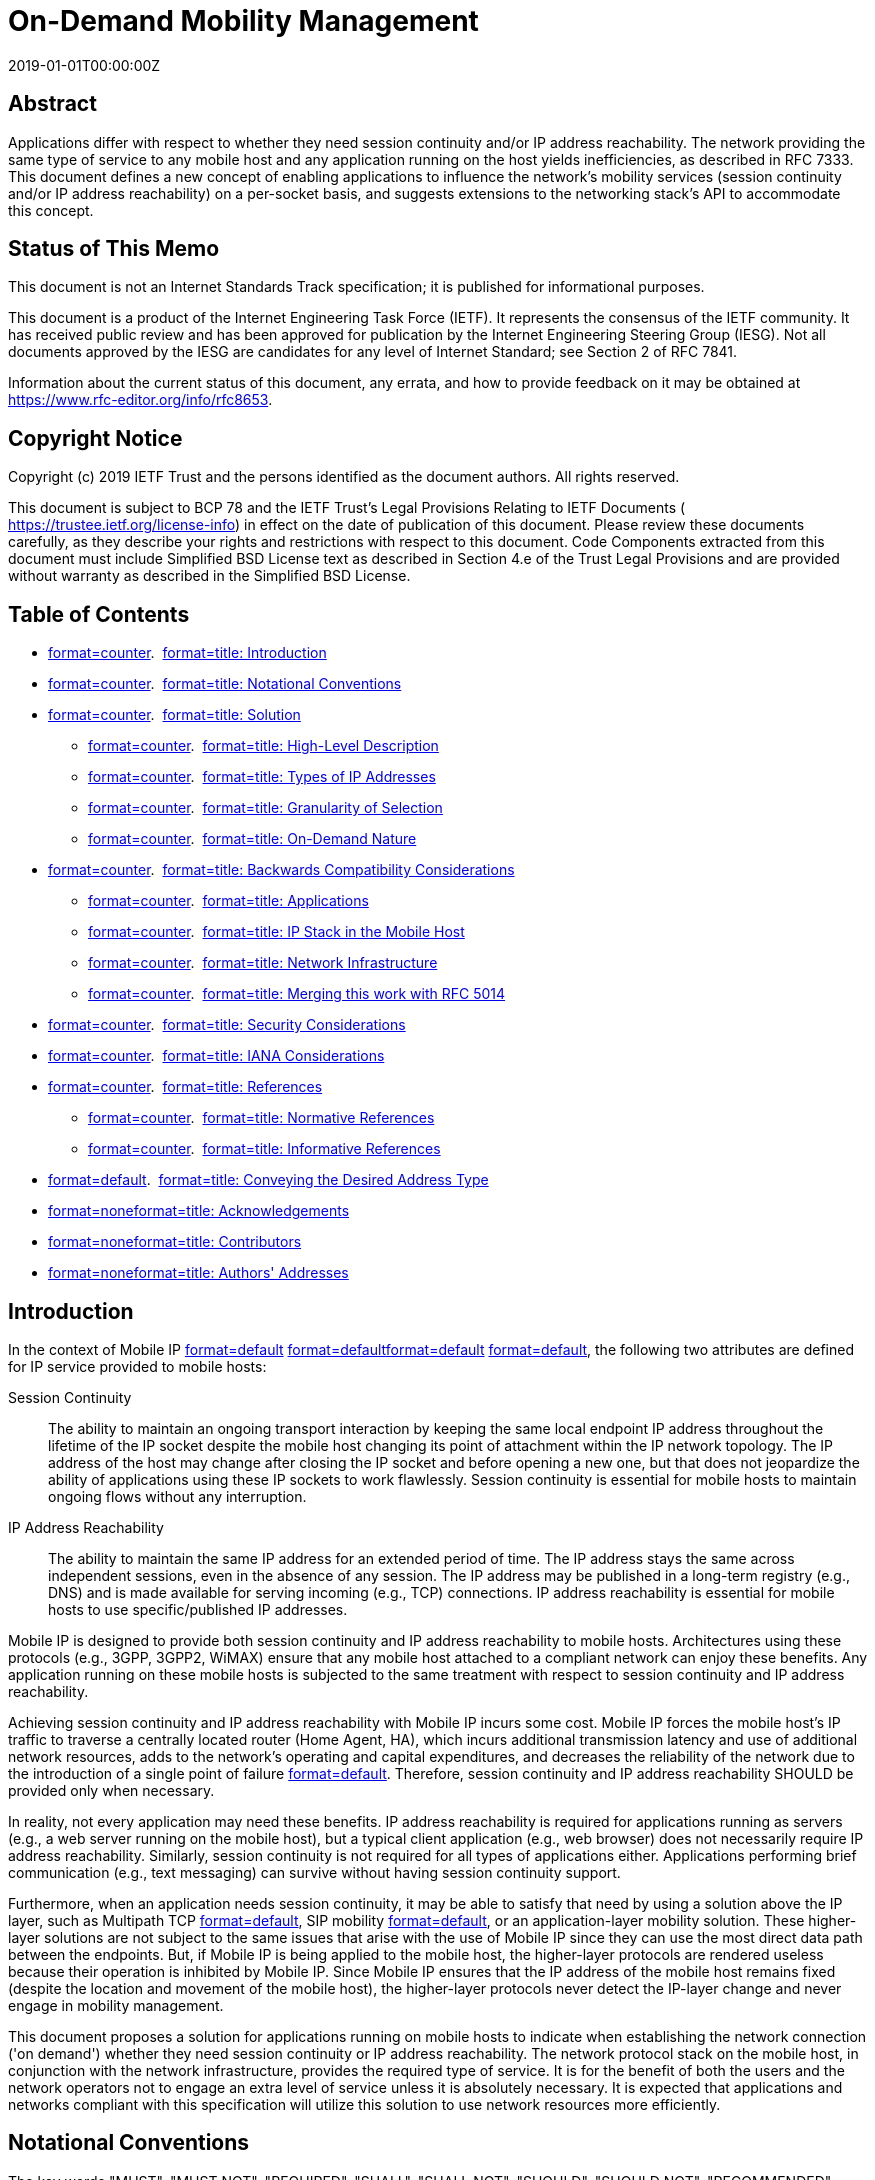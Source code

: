 = On-Demand Mobility Management
:doctype: internet-draft
:abbrev: On-Demand Mobility
:name: draft-ietf-dmm-ondemand-mobility-18
:status: informational
:intended-series: informational
:submission-type: IETF
:ipr: trust200902
:instance: https://dx.doi.org/10.17487/rfc8653
:instance: urn:issn:2070-1721
:revdate: 2019-01-01T00:00:00Z
:workgroup: DMM Working Group
:xml-lang: en
:consensus: true
:index-include: true
:sort-refs: true
:sym-refs: true
:toc-include: true
:toc-depth: 3
:show-on-front-page: true
:fullname: Alper Yegin
:initials: A.
:surname: Yegin
:affiliation: Actility
:affiliation_abbrev: Actility
:email: alper.yegin@actility.com
:address: Istanbul + \
Turkey
:fullname_2: Danny Moses
:initials_2: D.
:surname_2: Moses
:affiliation_2: Intel Corporation
:affiliation_abbrev_2: Intel
:email_2: danny.moses@intel.com
:address_2: Petah Tikva + \
Israel
:fullname_3: Seil Jeon
:initials_3: S.
:surname_3: Jeon
:affiliation_3: Sungkyunkwan University
:email_3: seiljeon.ietf@gmail.com
:address_3: Suwon + \
Republic of Korea

[abstract]
== Abstract
Applications differ with respect to whether they need session continuity and/or IP address reachability. The network providing the same type of service to any mobile host and any application running on the host yields inefficiencies, as described in RFC 7333. This document defines a new concept of enabling applications to influence the network's mobility services (session continuity and/or IP address reachability) on a per-socket basis, and suggests extensions to the networking stack's API to accommodate this concept.

[[status-of-memo]]
[numbered=false,removeInRFC=false,toc=exclude]
== Status of This Memo

This document is not an Internet Standards Track specification; it is published for informational purposes.

This document is a product of the Internet Engineering Task Force (IETF). It represents the consensus of the IETF community. It has received public review and has been approved for publication by the Internet Engineering Steering Group (IESG). Not all documents approved by the IESG are candidates for any level of Internet Standard; see Section 2 of RFC 7841.

Information about the current status of this document, any errata, and how to provide feedback on it may be obtained at  https://www.rfc-editor.org/info/rfc8653.

[[copyright]]
[numbered=false,removeInRFC=false,toc=exclude]
== Copyright Notice

Copyright (c) 2019 IETF Trust and the persons identified as the document authors. All rights reserved.

This document is subject to BCP 78 and the IETF Trust's Legal Provisions Relating to IETF Documents ( https://trustee.ietf.org/license-info) in effect on the date of publication of this document. Please review these documents carefully, as they describe your rights and restrictions with respect to this document. Code Components extracted from this document must include Simplified BSD License text as described in Section 4.e of the Trust Legal Provisions and are provided without warranty as described in the Simplified BSD License.

[[toc]]
[numbered=false,removeInRFC=false,toc=exclude]
== Table of Contents

[nobullet=true,spacing=compact]
* <<section-1,format=counter>>.  <<name-introduction,format=title: Introduction>>
* <<section-2,format=counter>>.  <<name-notational-conventions,format=title: Notational Conventions>>
* <<section-3,format=counter>>.  <<name-solution,format=title: Solution>>
[nobullet=true,spacing=compact]
** <<section-3.1,format=counter>>.  <<name-high-level-description,format=title: High-Level Description>>
** <<section-3.2,format=counter>>.  <<name-types-of-ip-addresses,format=title: Types of IP Addresses>>
** <<section-3.3,format=counter>>.  <<name-granularity-of-selection,format=title: Granularity of Selection>>
** <<section-3.4,format=counter>>.  <<name-on-demand-nature,format=title: On-Demand Nature>>
* <<section-4,format=counter>>.  <<name-backwards-compatibility-con,format=title: Backwards Compatibility Considerations>>
[nobullet=true,spacing=compact]
** <<section-4.1,format=counter>>.  <<name-applications,format=title: Applications>>
** <<section-4.2,format=counter>>.  <<name-ip-stack-in-the-mobile-host,format=title: IP Stack in the Mobile Host>>
** <<section-4.3,format=counter>>.  <<name-network-infrastructure,format=title: Network Infrastructure>>
** <<section-4.4,format=counter>>.  <<name-merging-this-work-with-rfc-,format=title: Merging this work with RFC 5014>>
* <<section-5,format=counter>>.  <<name-security-considerations,format=title: Security Considerations>>
* <<section-6,format=counter>>.  <<name-iana-considerations,format=title: IANA Considerations>>
* <<section-7,format=counter>>.  <<name-references,format=title: References>>
[nobullet=true,spacing=compact]
** <<section-7.1,format=counter>>.  <<name-normative-references,format=title: Normative References>>
** <<section-7.2,format=counter>>.  <<name-informative-references,format=title: Informative References>>
* <<section-appendix.a,format=default>>.  <<name-conveying-the-desired-addre,format=title: Conveying the Desired Address Type>>
* <<section-appendix.b,format=none>><<name-acknowledgements,format=title: Acknowledgements>>
* <<section-appendix.c,format=none>><<name-contributors,format=title: Contributors>>
* <<section-appendix.d,format=none>><<name-authors-addresses,format=title: Authors' Addresses>>

[#introduction]
[numbered=true,removeInRFC=false,toc=include]
== Introduction

In the context of Mobile IP <<RFC5563,format=default>> <<RFC6275,format=default>><<RFC5213,format=default>> <<RFC5944,format=default>>, the following two attributes are defined for IP service provided to mobile hosts:

[newline=true,spacing=normal]
Session Continuity:: The ability to maintain an ongoing transport interaction by keeping the same local endpoint IP address throughout the lifetime of the IP socket despite the mobile host changing its point of attachment within the IP network topology. The IP address of the host may change after closing the IP socket and before opening a new one, but that does not jeopardize the ability of applications using these IP sockets to work flawlessly. Session continuity is essential for mobile hosts to maintain ongoing flows without any interruption.
IP Address Reachability:: The ability to maintain the same IP address for an extended period of time. The IP address stays the same across independent sessions, even in the absence of any session. The IP address may be published in a long-term registry (e.g., DNS) and is made available for serving incoming (e.g., TCP) connections. IP address reachability is essential for mobile hosts to use specific/published IP addresses.

Mobile IP is designed to provide both session continuity and IP address reachability to mobile hosts. Architectures using these protocols (e.g., 3GPP, 3GPP2, WiMAX) ensure that any mobile host attached to a compliant network can enjoy these benefits. Any application running on these mobile hosts is subjected to the same treatment with respect to session continuity and IP address reachability.

Achieving session continuity and IP address reachability with Mobile IP incurs some cost. Mobile IP forces the mobile host's IP traffic to traverse a centrally located router (Home Agent, HA), which incurs additional transmission latency and use of additional network resources, adds to the network's operating and capital expenditures, and decreases the reliability of the network due to the introduction of a single point of failure <<RFC7333,format=default>>. Therefore, session continuity and IP address reachability [bcp14]#SHOULD# be provided only when necessary.

In reality, not every application may need these benefits. IP address reachability is required for applications running as servers (e.g., a web server running on the mobile host), but a typical client application (e.g., web browser) does not necessarily require IP address reachability. Similarly, session continuity is not required for all types of applications either. Applications performing brief communication (e.g., text messaging) can survive without having session continuity support.

Furthermore, when an application needs session continuity, it may be able to satisfy that need by using a solution above the IP layer, such as Multipath TCP <<RFC6824,format=default>>, SIP mobility <<RFC3261,format=default>>, or an application-layer mobility solution. These higher-layer solutions are not subject to the same issues that arise with the use of Mobile IP since they can use the most direct data path between the endpoints. But, if Mobile IP is being applied to the mobile host, the higher-layer protocols are rendered useless because their operation is inhibited by Mobile IP. Since Mobile IP ensures that the IP address of the mobile host remains fixed (despite the location and movement of the mobile host), the higher-layer protocols never detect the IP-layer change and never engage in mobility management.

This document proposes a solution for applications running on mobile hosts to indicate when establishing the network connection ('on demand') whether they need session continuity or IP address reachability. The network protocol stack on the mobile host, in conjunction with the network infrastructure, provides the required type of service. It is for the benefit of both the users and the network operators not to engage an extra level of service unless it is absolutely necessary. It is expected that applications and networks compliant with this specification will utilize this solution to use network resources more efficiently.

[[notation]]
[numbered=true,removeInRFC=false,toc=include]
== Notational Conventions

The key words "[bcp14]#MUST#", "[bcp14]#MUST NOT#", "[bcp14]#REQUIRED#", "[bcp14]#SHALL#", "[bcp14]#SHALL NOT#", "[bcp14]#SHOULD#", "[bcp14]#SHOULD NOT#", "[bcp14]#RECOMMENDED#", "[bcp14]#NOT RECOMMENDED#", "[bcp14]#MAY#", and "[bcp14]#OPTIONAL#" in this document are to be interpreted as described in BCP 14 <<RFC2119,format=default>> <<RFC8174,format=default>> when, and only when, they appear in all capitals, as shown here.

[[solution]]
[numbered=true,removeInRFC=false,toc=include]
== Solution

[[hldescription]]
[numbered=true,removeInRFC=false,toc=include]
=== High-Level Description

Enabling applications to indicate their mobility service requirements (e.g., session continuity and/or IP address reachability) comprises the following steps:

[spacing=normal,start=1,format=arabic]
. The application indicates to the network stack (local to the mobile host) the desired mobility service.
. The network stack assigns a source IP address based on an IP prefix with the desired services that was previously provided by the network. If such an IP prefix is not available, the network stack performs the additional steps below.
. The network stack sends a request to the network for a new source IP prefix that is associated with the desired mobility service.
. The network responds with the suitable allocated source IP prefix (or responds with a failure indication).
. If the suitable source IP prefix was allocated, the network stack constructs a source IP address and provides it to the application.

This document specifies the new address types associated with mobility services and details the interaction between the applications and the network stack steps. It uses the socket interface as an example for an API between applications and the network stack. Other steps are outside the scope of this document.

[[addresstypes]]
[numbered=true,removeInRFC=false,toc=include]
=== Types of IP Addresses

Four types of IP addresses are defined with respect to mobility management:

[newline=true,spacing=normal]
Fixed IP address:: 
A Fixed IP address is an address guaranteed to be valid for a very long time, regardless of whether it is being used in any packet to/from the mobile host, or whether or not the mobile host is connected to the network, or whether it moves from one point of attachment to another (with a different IP prefix) while it is connected.

Fixed IP addresses are required by applications that need both session continuity and IP address reachability.

Session-Lasting IP address:: 
A Session-Lasting IP address is an address guaranteed to be valid for the lifetime of the socket(s) for which it was requested. It is guaranteed to be valid even after the mobile host has moved from one point of attachment to another (with a different IP prefix).

Session-Lasting IP addresses are required by applications that need session continuity but do not need IP address reachability.

Nonpersistent IP address:: 
This type of IP address is not guaranteed to exist after a mobile host moves from one point of attachment to another; therefore, no session continuity nor IP address reachability are provided. The IP address is created from an IP prefix that is obtained from the serving IP gateway and is not maintained across gateway changes. In other words, the IP prefix may be released and replaced by a new one when the IP gateway changes due to the movement of the mobile host forcing the creation of a new source IP address with the updated allocated IP prefix.

Graceful-Replacement IP address:: 
In some cases, the network cannot guarantee the validity of the provided IP prefix throughout the duration of the opened socket, but can provide a limited graceful period of time in which both the original IP prefix and a new one are valid. This enables the application some flexibility in the transition from the existing source IP address to the new one.

This gracefulness is still better than the nonpersistence type of address for applications that can handle a change in their source IP address but require that extra flexibility.


Applications running as servers at a published IP address require a Fixed IP address. Long-standing applications (e.g., an SSH session) may also require this type of address. Enterprise applications that connect to an enterprise network via virtual LAN require a Fixed IP address.

Applications with short-lived transient sessions (e.g., web browsers) can use Session-Lasting IP addresses.

Applications with very short sessions, such as DNS clients and instant messengers, can use Nonpersistent IP addresses. Even though they could very well use Fixed or Session-Lasting IP addresses, the transmission latency would be minimized when a Nonpersistent IP address is used.

Applications that can tolerate a short interruption in connectivity can use the Graceful-Replacement IP addresses, for example, a streaming client that has buffering capabilities.

[[granularity]]
[numbered=true,removeInRFC=false,toc=include]
=== Granularity of Selection

IP address type selection is made on a per-socket granularity. Different parts of the same application may have different needs. For example, the control plane of an application may require a Fixed IP address in order to stay reachable, whereas the data plane of the same application may be satisfied with a Session-Lasting IP address.

[[ondemand]]
[numbered=true,removeInRFC=false,toc=include]
=== On-Demand Nature

At any point in time, a mobile host may have a combination of IP addresses configured. Zero or more Fixed, zero or more Session-Lasting, zero or more Nonpersistent, and zero or more Graceful-Replacement IP addresses may be configured by the IP stack of the host. The combination may be a result of the host policy, application demand, or a mix of the two.

When an application requires a specific type of IP address, and such an address is not already configured on the host, the IP stack [bcp14]#SHALL# attempt to configure one. For example, a host may not always have a Session-Lasting IP address available. When an application requests one, the IP stack [bcp14]#SHALL# make an attempt to configure one by issuing a request to the network. If the operation fails, the IP stack [bcp14]#SHALL# fail the associated socket request and return an error. If successful, a Session-Lasting IP address is configured on the mobile host. If another socket requests a Session-Lasting IP address at a later time, the same IP address may be served to that socket as well. When the last socket using the same configured IP address is closed, the IP address may be released, or it may be kept for applications requiring a Session-Lasting IP address that may be launched in the future.

In some cases, it might be preferable for the mobile host to request a new Session-Lasting IP address for a new opening of an IP socket (even though one was already assigned to the mobile host by the network and might be in use in a different, already active IP socket). It is outside the scope of this specification to define criteria for choosing to use available addresses or choosing to request new ones. It supports both alternatives (and any combination).

It is outside the scope of this specification to define how the host requests a specific type of prefix and how the network indicates the type of prefix in its advertisement or in its reply to a request.

The following are matters of policy, which may be dictated by the host itself, the network operator, or the system architecture standard:

[nobullet=false,spacing=normal]
* The initial set of IP addresses configured on the host at boot time
* Permission to grant various types of IP addresses to a requesting application
* Determination of a default address type when an application does not explicitly indicate whether it supports the required API or is a legacy application

[[compatibility]]
[numbered=true,removeInRFC=false,toc=include]
== Backwards Compatibility Considerations

Backwards compatibility support is [bcp14]#REQUIRED# by the following three types of entities:

[nobullet=false,spacing=normal]
* The applications on the mobile host
* The IP stack in the mobile host
* The network infrastructure

[[applications]]
[numbered=true,removeInRFC=false,toc=include]
=== Applications

Legacy applications that do not support the On-Demand functionality will use the legacy API and will not be able to take advantage of the On-Demand Mobility feature.

Applications using the new On-Demand functionality should be aware that they may be executed in legacy environments that do not support it. Such environments may include a legacy IP stack on the mobile host, legacy network infrastructure, or both. In either case, the API will return an error code, and the invoking application may just give up and use legacy calls.

[[stack]]
[numbered=true,removeInRFC=false,toc=include]
=== IP Stack in the Mobile Host

New IP stacks (that implement On-Demand functionality) [bcp14]#MUST# continue to support all legacy operations. If an application does not use On-Demand functionality, the IP stack [bcp14]#MUST# respond in a legacy manner.

If the network infrastructure supports On-Demand functionality, the IP stack [bcp14]#SHOULD# follow the application request: If the application requests a specific address type, the stack [bcp14]#SHOULD# forward this request to the network. If the application does not request an address type, the IP stack [bcp14]#MUST NOT# request an address type. Instead, the network will choose the type of allocated IP prefix. How the network selects the type of allocated IP prefix is outside the scope of this document. If an IP prefix was already allocated to the host, the IP stack uses it and may not request a new one from the network.

[[network]]
[numbered=true,removeInRFC=false,toc=include]
=== Network Infrastructure

The network infrastructure may or may not support the On-Demand functionality. How the IP stack on the host and the network infrastructure behave in case of a compatibility issue is outside the scope of this API specification.

[[RFC5014ref]]
[numbered=true,removeInRFC=false,toc=include]
=== Merging this work with RFC 5014

<<RFC5014,format=default>> defines new flags that may be used with setsockopt() to influence source IP address selection for a socket. The list of flags include the following: source home address, care-of address, temporary address, public address CGA (Cryptographically Created Address), and non-CGA. When applications require session continuity service, they [bcp14]#SHOULD NOT# set the flags specified in <<RFC5014,format=default>>.

However, if an application erroneously performs a combination of (1) using setsockopt() to set a specific option (using one of the flags specified in <<RFC5014,format=default>>) and (2) selecting a source IP address type, the IP stack will fulfill the request specified by (2) and ignore the flags set by (1).

[[security]]
[numbered=true,removeInRFC=false,toc=include]
== Security Considerations

The different service types (session continuity types and address reachability) associated with the allocated IP address types may be associated with different costs: the cost to the operator for enabling a type of service, and the cost to applications using a selected service. A malicious application may use these to indirectly generate extra billing of a mobile subscriber, and/or impose costly services on the mobile operator. When expensive services are limited, malicious applications may exhaust them, preventing other applications on the same mobile host from being able to use them.

Mobile hosts that enable such service options should provide capabilities for ensuring that only authorized applications can use the expensive (or limited) service types.

The ability to select service types requires the exchange of the association of source IP prefixes and their corresponding service types, between the mobile host and mobile network. Exposing these associations may provide information to passive attackers even if the traffic that is used with these addresses is encrypted.

To avoid profiling an application according to the type of IP address, it is expected that prefixes provided by the mobile operator are associated with various types of addresses over time. As a result, the type of address cannot be associated with the prefix, making application profiling based on the type of address more difficult.

The application or the OS should ensure that IP addresses regularly change to limit IP tracking by a passive observer. The application should regularly set the On-Demand flag. The application should be able to ensure that Session-Lasting IP addresses are regularly changed by setting a lifetime, for example, handled by the application. In addition, the application should consider the use of Graceful-Replacement IP addresses.

Similarly, the OS may also associate IP addresses with a lifetime. Upon receiving a request for a given type of IP address, after some time, the OS should request a new address to the network even if it already has one IP address available with the requested type. This includes any type of IP address. IP addresses of type Graceful-Replacement or nonpersistent should be regularly renewed by the OS.

The lifetime of an IP address may be expressed in number of seconds or in number of bytes sent through this IP address.

[[iana]]
[numbered=true,removeInRFC=false,toc=include]
== IANA Considerations

This document has no IANA actions.

[bibliography]
== Normative References
++++
<reference anchor="RFC2119" derivedAnchor="RFC2119" quoteTitle="true" target="https://www.rfc-editor.org/info/rfc2119"><front><title>Key words for use in RFCs to Indicate Requirement Levels</title>
<author fullname="S. Bradner" initials="S." surname="Bradner"><organization showOnFrontPage="true"></organization>
</author>
<date month="March" year="1997"></date>
<abstract><t>In many standards track documents several words are used to signify the requirements in the specification.  These words are often capitalized. This document defines these words as they should be interpreted in IETF documents.  This document specifies an Internet Best Current Practices for the Internet Community, and requests discussion and suggestions for improvements.</t>
</abstract>
</front>
<seriesInfo name="BCP" value="14"></seriesInfo>
<seriesInfo name="RFC" value="2119"></seriesInfo>
<seriesInfo name="DOI" value="10.17487/RFC2119"></seriesInfo>
</reference>
<reference anchor="RFC5014" derivedAnchor="RFC5014" quoteTitle="true" target="https://www.rfc-editor.org/info/rfc5014"><front><title>IPv6 Socket API for Source Address Selection</title>
<author fullname="E. Nordmark" initials="E." surname="Nordmark"><organization showOnFrontPage="true"></organization>
</author>
<author fullname="S. Chakrabarti" initials="S." surname="Chakrabarti"><organization showOnFrontPage="true"></organization>
</author>
<author fullname="J. Laganier" initials="J." surname="Laganier"><organization showOnFrontPage="true"></organization>
</author>
<date month="September" year="2007"></date>
<abstract><t>The IPv6 default address selection document (RFC 3484) describes the rules for selecting source and destination IPv6 addresses, and indicates that applications should be able to reverse the sense of some of the address selection rules through some unspecified API. However, no such socket API exists in the basic (RFC 3493) or advanced (RFC 3542) IPv6 socket API documents.  This document fills that gap partially by specifying new socket-level options for source address selection and flags for the getaddrinfo() API to specify address selection based on the source address preference in accordance with the socket-level options that modify the default source address selection algorithm.  The socket API described in this document will be particularly useful for IPv6 applications that want to choose between temporary and public addresses, and for Mobile IPv6 aware applications that want to use the care-of address for communication.  It also specifies socket options and flags for selecting Cryptographically Generated Address (CGA) or non-CGA source addresses.  This memo provides information for the Internet community.</t>
</abstract>
</front>
<seriesInfo name="RFC" value="5014"></seriesInfo>
<seriesInfo name="DOI" value="10.17487/RFC5014"></seriesInfo>
</reference>
<reference anchor="RFC8174" derivedAnchor="RFC8174" quoteTitle="true" target="https://www.rfc-editor.org/info/rfc8174"><front><title>Ambiguity of Uppercase vs Lowercase in RFC 2119 Key Words</title>
<author fullname="B. Leiba" initials="B." surname="Leiba"><organization showOnFrontPage="true"></organization>
</author>
<date month="May" year="2017"></date>
<abstract><t>RFC 2119 specifies common key words that may be used in protocol  specifications.  This document aims to reduce the ambiguity by clarifying that only UPPERCASE usage of the key words have the  defined special meanings.</t>
</abstract>
</front>
<seriesInfo name="BCP" value="14"></seriesInfo>
<seriesInfo name="RFC" value="8174"></seriesInfo>
<seriesInfo name="DOI" value="10.17487/RFC8174"></seriesInfo>
</reference>
++++

[bibliography]
== Informative References
++++
<reference anchor="I-D.sijeon-dmm-use-cases-api-source" derivedAnchor="API-EXT" quoteTitle="true" target="https://tools.ietf.org/html/draft-sijeon-dmm-use-cases-api-source-07"><front><title>Use Cases and API Extension for Source IP Address Selection</title>
<author fullname="Seil Jeon" initials="S" surname="Jeon"><organization showOnFrontPage="true"></organization>
</author>
<author fullname="Sergio Figueiredo" initials="S" surname="Figueiredo"><organization showOnFrontPage="true"></organization>
</author>
<author fullname="Young-Han Kim" initials="Y" surname="Kim"><organization showOnFrontPage="true"></organization>
</author>
<author fullname="John Kaippallimalil" initials="J" surname="Kaippallimalil"><organization showOnFrontPage="true"></organization>
</author>
<date day="10" month="September" year="2017"></date>
<abstract><t>This draft specifies and analyzes the expected cases regarding the selection of a proper source IP address and address type by an application in a distributed mobility management (DMM) network.  It also proposes a new Socket API to address further selection issues with three source IP address types defined in the on-demand mobility API draft.</t>
</abstract>
</front>
<seriesInfo name="Internet-Draft" value="draft-sijeon-dmm-use-cases-api-source-07"></seriesInfo>
<format target="http://www.ietf.org/internet-drafts/draft-sijeon-dmm-use-cases-api-source-07.txt" type="TXT"></format>
<refcontent>Work in Progress</refcontent>
</reference>
<reference anchor="RFC3261" derivedAnchor="RFC3261" quoteTitle="true" target="https://www.rfc-editor.org/info/rfc3261"><front><title>SIP: Session Initiation Protocol</title>
<author fullname="J. Rosenberg" initials="J." surname="Rosenberg"><organization showOnFrontPage="true"></organization>
</author>
<author fullname="H. Schulzrinne" initials="H." surname="Schulzrinne"><organization showOnFrontPage="true"></organization>
</author>
<author fullname="G. Camarillo" initials="G." surname="Camarillo"><organization showOnFrontPage="true"></organization>
</author>
<author fullname="A. Johnston" initials="A." surname="Johnston"><organization showOnFrontPage="true"></organization>
</author>
<author fullname="J. Peterson" initials="J." surname="Peterson"><organization showOnFrontPage="true"></organization>
</author>
<author fullname="R. Sparks" initials="R." surname="Sparks"><organization showOnFrontPage="true"></organization>
</author>
<author fullname="M. Handley" initials="M." surname="Handley"><organization showOnFrontPage="true"></organization>
</author>
<author fullname="E. Schooler" initials="E." surname="Schooler"><organization showOnFrontPage="true"></organization>
</author>
<date month="June" year="2002"></date>
<abstract><t>This document describes Session Initiation Protocol (SIP), an application-layer control (signaling) protocol for creating, modifying, and terminating sessions with one or more participants.  These sessions include Internet telephone calls, multimedia distribution, and multimedia conferences.  [STANDARDS-TRACK]</t>
</abstract>
</front>
<seriesInfo name="RFC" value="3261"></seriesInfo>
<seriesInfo name="DOI" value="10.17487/RFC3261"></seriesInfo>
</reference>
<reference anchor="RFC5213" derivedAnchor="RFC5213" quoteTitle="true" target="https://www.rfc-editor.org/info/rfc5213"><front><title>Proxy Mobile IPv6</title>
<author fullname="S. Gundavelli" initials="S." role="editor" surname="Gundavelli"><organization showOnFrontPage="true"></organization>
</author>
<author fullname="K. Leung" initials="K." surname="Leung"><organization showOnFrontPage="true"></organization>
</author>
<author fullname="V. Devarapalli" initials="V." surname="Devarapalli"><organization showOnFrontPage="true"></organization>
</author>
<author fullname="K. Chowdhury" initials="K." surname="Chowdhury"><organization showOnFrontPage="true"></organization>
</author>
<author fullname="B. Patil" initials="B." surname="Patil"><organization showOnFrontPage="true"></organization>
</author>
<date month="August" year="2008"></date>
<abstract><t>Network-based mobility management enables IP mobility for a host without requiring its participation in any mobility-related signaling.  The network is responsible for managing IP mobility on behalf of the host.  The mobility entities in the network are responsible for tracking the movements of the host and initiating the required mobility signaling on its behalf.  This specification describes a network-based mobility management protocol and is referred to as Proxy Mobile IPv6.  [STANDARDS-TRACK]</t>
</abstract>
</front>
<seriesInfo name="RFC" value="5213"></seriesInfo>
<seriesInfo name="DOI" value="10.17487/RFC5213"></seriesInfo>
</reference>
<reference anchor="RFC5563" derivedAnchor="RFC5563" quoteTitle="true" target="https://www.rfc-editor.org/info/rfc5563"><front><title>WiMAX Forum / 3GPP2 Proxy Mobile IPv4</title>
<author fullname="K. Leung" initials="K." surname="Leung"><organization showOnFrontPage="true"></organization>
</author>
<author fullname="G. Dommety" initials="G." surname="Dommety"><organization showOnFrontPage="true"></organization>
</author>
<author fullname="P. Yegani" initials="P." surname="Yegani"><organization showOnFrontPage="true"></organization>
</author>
<author fullname="K. Chowdhury" initials="K." surname="Chowdhury"><organization showOnFrontPage="true"></organization>
</author>
<date month="February" year="2010"></date>
<abstract><t>Mobile IPv4 is a standard mobility protocol that enables an IPv4 device to move among networks while maintaining its IP address.  The mobile device has the Mobile IPv4 client function to signal its location to the routing anchor, known as the Home Agent.  However, there are many IPv4 devices without such capability due to various reasons.  This document describes Proxy Mobile IPv4 (PMIPv4), a scheme based on having the Mobile IPv4 client function in a network entity to provide mobility support for an unaltered and mobility-unaware IPv4 device. This document also describes a particular application of PMIPv4 as specified in the WiMAX Forum and another application that is to be adopted in 3GPP2.  This document is not an Internet Standards Track  specification; it is published for informational purposes.</t>
</abstract>
</front>
<seriesInfo name="RFC" value="5563"></seriesInfo>
<seriesInfo name="DOI" value="10.17487/RFC5563"></seriesInfo>
</reference>
<reference anchor="RFC5944" derivedAnchor="RFC5944" quoteTitle="true" target="https://www.rfc-editor.org/info/rfc5944"><front><title>IP Mobility Support for IPv4, Revised</title>
<author fullname="C. Perkins" initials="C." role="editor" surname="Perkins"><organization showOnFrontPage="true"></organization>
</author>
<date month="November" year="2010"></date>
<abstract><t>This document specifies protocol enhancements that allow transparent routing of IP datagrams to mobile nodes in the Internet.  Each mobile node is always identified by its home address, regardless of its current point of attachment to the Internet.  While situated away from its home, a mobile node is also associated with a care-of address, which provides information about its current point of attachment to the Internet.  The protocol provides for registering the care-of address with a home agent.  The home agent sends datagrams destined for the mobile node through a tunnel to the care-of address.  After arriving at the end of the tunnel, each datagram is then delivered to the mobile node.  [STANDARDS-TRACK]</t>
</abstract>
</front>
<seriesInfo name="RFC" value="5944"></seriesInfo>
<seriesInfo name="DOI" value="10.17487/RFC5944"></seriesInfo>
</reference>
<reference anchor="RFC6275" derivedAnchor="RFC6275" quoteTitle="true" target="https://www.rfc-editor.org/info/rfc6275"><front><title>Mobility Support in IPv6</title>
<author fullname="C. Perkins" initials="C." role="editor" surname="Perkins"><organization showOnFrontPage="true"></organization>
</author>
<author fullname="D. Johnson" initials="D." surname="Johnson"><organization showOnFrontPage="true"></organization>
</author>
<author fullname="J. Arkko" initials="J." surname="Arkko"><organization showOnFrontPage="true"></organization>
</author>
<date month="July" year="2011"></date>
<abstract><t>This document specifies Mobile IPv6, a protocol that allows nodes to remain reachable while moving around in the IPv6 Internet.  Each mobile node is always identified by its home address, regardless of its current point of attachment to the Internet.  While situated away from its home, a mobile node is also associated with a care-of address, which provides information about the mobile node's current location.  IPv6 packets addressed to a mobile node's home address are transparently routed to its care-of address.  The protocol enables IPv6 nodes to cache the binding of a mobile node's home address with its care-of address, and to then send any packets destined for the mobile node directly to it at this care-of address.  To support this operation, Mobile IPv6 defines a new IPv6 protocol and a new destination option.  All IPv6 nodes, whether mobile or stationary, can communicate with mobile nodes.  This document obsoletes RFC 3775. [STANDARDS-TRACK]</t>
</abstract>
</front>
<seriesInfo name="RFC" value="6275"></seriesInfo>
<seriesInfo name="DOI" value="10.17487/RFC6275"></seriesInfo>
</reference>
<reference anchor="RFC6824" derivedAnchor="RFC6824" quoteTitle="true" target="https://www.rfc-editor.org/info/rfc6824"><front><title>TCP Extensions for Multipath Operation with Multiple Addresses</title>
<author fullname="A. Ford" initials="A." surname="Ford"><organization showOnFrontPage="true"></organization>
</author>
<author fullname="C. Raiciu" initials="C." surname="Raiciu"><organization showOnFrontPage="true"></organization>
</author>
<author fullname="M. Handley" initials="M." surname="Handley"><organization showOnFrontPage="true"></organization>
</author>
<author fullname="O. Bonaventure" initials="O." surname="Bonaventure"><organization showOnFrontPage="true"></organization>
</author>
<date month="January" year="2013"></date>
<abstract><t>TCP/IP communication is currently restricted to a single path per connection, yet multiple paths often exist between peers.  The simultaneous use of these multiple paths for a TCP/IP session would improve resource usage within the network and, thus, improve user experience through higher throughput and improved resilience to network failure.</t>
<t>Multipath TCP provides the ability to simultaneously use multiple paths between peers.  This document presents a set of extensions to traditional TCP to support multipath operation.  The protocol offers the same type of service to applications as TCP (i.e., reliable bytestream), and it provides the components necessary to establish and use multiple TCP flows across potentially disjoint paths.  This  document defines an Experimental Protocol for the Internet community.</t>
</abstract>
</front>
<seriesInfo name="RFC" value="6824"></seriesInfo>
<seriesInfo name="DOI" value="10.17487/RFC6824"></seriesInfo>
</reference>
<reference anchor="RFC7333" derivedAnchor="RFC7333" quoteTitle="true" target="https://www.rfc-editor.org/info/rfc7333"><front><title>Requirements for Distributed Mobility Management</title>
<author fullname="H. Chan" initials="H." role="editor" surname="Chan"><organization showOnFrontPage="true"></organization>
</author>
<author fullname="D. Liu" initials="D." surname="Liu"><organization showOnFrontPage="true"></organization>
</author>
<author fullname="P. Seite" initials="P." surname="Seite"><organization showOnFrontPage="true"></organization>
</author>
<author fullname="H. Yokota" initials="H." surname="Yokota"><organization showOnFrontPage="true"></organization>
</author>
<author fullname="J. Korhonen" initials="J." surname="Korhonen"><organization showOnFrontPage="true"></organization>
</author>
<date month="August" year="2014"></date>
<abstract><t>This document defines the requirements for Distributed Mobility Management (DMM) at the network layer.  The hierarchical structure in traditional wireless networks has led primarily to centrally deployed mobility anchors.  As some wireless networks are evolving away from the hierarchical structure, it can be useful to have a distributed model for mobility management in which traffic does not need to traverse centrally deployed mobility anchors far from the optimal route.  The motivation and the problems addressed by each requirement are also described.</t>
</abstract>
</front>
<seriesInfo name="RFC" value="7333"></seriesInfo>
<seriesInfo name="DOI" value="10.17487/RFC7333"></seriesInfo>
</reference>
++++

[[appendix]]
[appendix,numbered=true,removeInRFC=false,toc=include]
== Conveying the Desired Address Type

The following are some suggestions of possible extensions to the socket API for enabling applications to convey their session continuity and address reachability requirements.

<<RFC5014,format=default>> introduced the ability of applications to influence the source address selection with the IPV6_ADDR_PREFERENCE option at the IPPROTO_IPV6 level. This option is used with setsockopt() and getsockopt() calls to set/get address selection preferences.

One alternative is to extend the definition of the IPV6_ADDR_REFERENCE option with flags that express the invoker's desire. An "OnDemand" field could contain one of the following values: FIXED_IP_ADDRESS, SESSION_LASTING_IP_ADDRESS, NON_PERSISTENT_IP_ADDRESS, or GRACEFUL_REPLACEMENT_IP_ADDRESS.

Another alternative is to define a new socket function used by the invoker to convey its desire. This enables the implementation of two behaviors of socket functions: the existing setsockopt() is a function that returns after executing, and the new setsc() (Set Service Continuity) is a function that may initiate a request for the desired service, and wait until the network responds with the allocated resources, before returning to the invoker.

After obtaining an IP address with the desired behavior, the application can call the bind() socket function to associate that received IP address with the socket.

[[ack]]
[appendix,numbered=false,removeInRFC=false,toc=include]
== Acknowledgements

We would like to thank Wu-chi Feng, Alexandru Petrescu, Jouni Korhonen, Sri Gundavelli, Dave Dolson, Lorenzo Colitti, and Daniel Migault for their valuable comments and suggestions on this work.

[[contributor]]
[appendix,numbered=false,removeInRFC=false,toc=include]
== Contributors

This document was merged with "Use Cases and API Extension for Source IP Address Selection" <<I-D.sijeon-dmm-use-cases-api-source,format=default: API-EXT>>. We would like to acknowledge the contribution of the following people to that document as well:
[align=left,alt=,]
....
Sergio Figueiredo
Altran Research
France
Email: sergio.figueiredo@altran.com
....

[align=left,alt=,]
....
Younghan Kim
Soongsil University
Republic of Korea
Email: younghak@ssu.ac.kr
....

[align=left,alt=,]
....
John Kaippallimalil
Huawei
United States of America
Email: john.kaippallimalil@huawei.com
....
